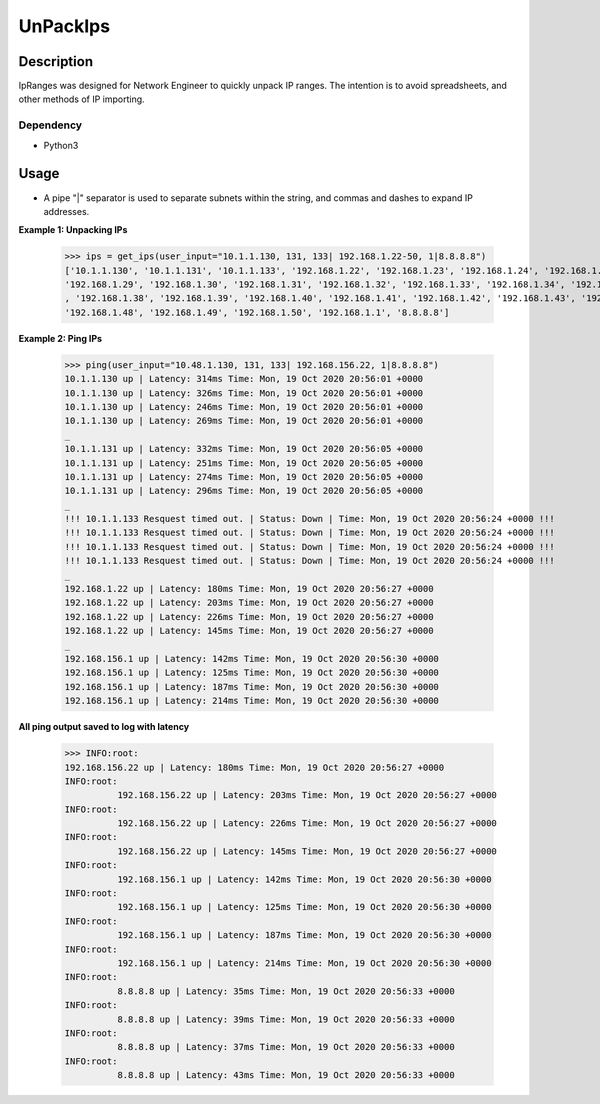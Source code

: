 UnPackIps
==============
Description
--------------

IpRanges was designed for Network Engineer to quickly unpack IP ranges. The intention is to avoid spreadsheets, and other
methods of IP importing.

Dependency
__________

+ Python3

Usage
--------------
+ A pipe "|" separator is used to separate subnets within the string, and commas and dashes to expand IP addresses.

**Example 1: Unpacking IPs**

          >>> ips = get_ips(user_input="10.1.1.130, 131, 133| 192.168.1.22-50, 1|8.8.8.8")
          ['10.1.1.130', '10.1.1.131', '10.1.1.133', '192.168.1.22', '192.168.1.23', '192.168.1.24', '192.168.1.25', '192.168.1.26', '192.168.1.27', '192.168.1.28',
          '192.168.1.29', '192.168.1.30', '192.168.1.31', '192.168.1.32', '192.168.1.33', '192.168.1.34', '192.168.1.35', '192.168.1.36', '192.168.1.37'
          , '192.168.1.38', '192.168.1.39', '192.168.1.40', '192.168.1.41', '192.168.1.42', '192.168.1.43', '192.168.1.44', '192.168.1.45', '192.168.1.46', '192.168.1.47',
          '192.168.1.48', '192.168.1.49', '192.168.1.50', '192.168.1.1', '8.8.8.8']


**Example 2: Ping IPs**

          >>> ping(user_input="10.48.1.130, 131, 133| 192.168.156.22, 1|8.8.8.8")
          10.1.1.130 up | Latency: 314ms Time: Mon, 19 Oct 2020 20:56:01 +0000
          10.1.1.130 up | Latency: 326ms Time: Mon, 19 Oct 2020 20:56:01 +0000
          10.1.1.130 up | Latency: 246ms Time: Mon, 19 Oct 2020 20:56:01 +0000
          10.1.1.130 up | Latency: 269ms Time: Mon, 19 Oct 2020 20:56:01 +0000
          _
          10.1.1.131 up | Latency: 332ms Time: Mon, 19 Oct 2020 20:56:05 +0000
          10.1.1.131 up | Latency: 251ms Time: Mon, 19 Oct 2020 20:56:05 +0000
          10.1.1.131 up | Latency: 274ms Time: Mon, 19 Oct 2020 20:56:05 +0000
          10.1.1.131 up | Latency: 296ms Time: Mon, 19 Oct 2020 20:56:05 +0000
          _
          !!! 10.1.1.133 Resquest timed out. | Status: Down | Time: Mon, 19 Oct 2020 20:56:24 +0000 !!!
          !!! 10.1.1.133 Resquest timed out. | Status: Down | Time: Mon, 19 Oct 2020 20:56:24 +0000 !!!
          !!! 10.1.1.133 Resquest timed out. | Status: Down | Time: Mon, 19 Oct 2020 20:56:24 +0000 !!!
          !!! 10.1.1.133 Resquest timed out. | Status: Down | Time: Mon, 19 Oct 2020 20:56:24 +0000 !!!
          _
          192.168.1.22 up | Latency: 180ms Time: Mon, 19 Oct 2020 20:56:27 +0000
          192.168.1.22 up | Latency: 203ms Time: Mon, 19 Oct 2020 20:56:27 +0000
          192.168.1.22 up | Latency: 226ms Time: Mon, 19 Oct 2020 20:56:27 +0000
          192.168.1.22 up | Latency: 145ms Time: Mon, 19 Oct 2020 20:56:27 +0000
          _
          192.168.156.1 up | Latency: 142ms Time: Mon, 19 Oct 2020 20:56:30 +0000
          192.168.156.1 up | Latency: 125ms Time: Mon, 19 Oct 2020 20:56:30 +0000
          192.168.156.1 up | Latency: 187ms Time: Mon, 19 Oct 2020 20:56:30 +0000
          192.168.156.1 up | Latency: 214ms Time: Mon, 19 Oct 2020 20:56:30 +0000



**All ping output saved to log with latency**

          >>> INFO:root:
          192.168.156.22 up | Latency: 180ms Time: Mon, 19 Oct 2020 20:56:27 +0000
          INFO:root:
                    192.168.156.22 up | Latency: 203ms Time: Mon, 19 Oct 2020 20:56:27 +0000
          INFO:root:
                    192.168.156.22 up | Latency: 226ms Time: Mon, 19 Oct 2020 20:56:27 +0000
          INFO:root:
                    192.168.156.22 up | Latency: 145ms Time: Mon, 19 Oct 2020 20:56:27 +0000
          INFO:root:
                    192.168.156.1 up | Latency: 142ms Time: Mon, 19 Oct 2020 20:56:30 +0000
          INFO:root:
                    192.168.156.1 up | Latency: 125ms Time: Mon, 19 Oct 2020 20:56:30 +0000
          INFO:root:
                    192.168.156.1 up | Latency: 187ms Time: Mon, 19 Oct 2020 20:56:30 +0000
          INFO:root:
                    192.168.156.1 up | Latency: 214ms Time: Mon, 19 Oct 2020 20:56:30 +0000
          INFO:root:
                    8.8.8.8 up | Latency: 35ms Time: Mon, 19 Oct 2020 20:56:33 +0000
          INFO:root:
                    8.8.8.8 up | Latency: 39ms Time: Mon, 19 Oct 2020 20:56:33 +0000
          INFO:root:
                    8.8.8.8 up | Latency: 37ms Time: Mon, 19 Oct 2020 20:56:33 +0000
          INFO:root:
                    8.8.8.8 up | Latency: 43ms Time: Mon, 19 Oct 2020 20:56:33 +0000
